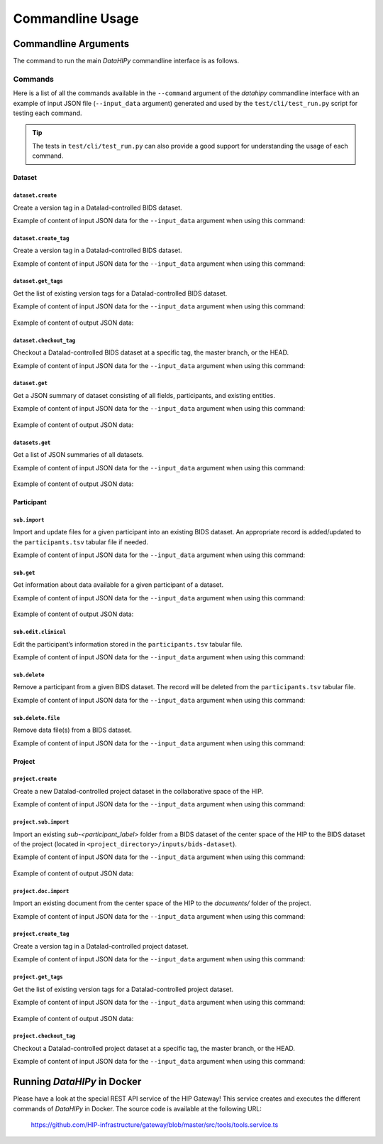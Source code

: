 .. _cmdusage:

***********************
Commandline Usage
***********************

Commandline Arguments
=============================

The command to run the main `DataHIPy` commandline interface is as follows.

.. argparse::
		:ref: datahipy.cli.run.get_parser
		:prog: datahipy

Commands
--------

Here is a list of all the commands available in the ``--command`` argument of the `datahipy` commandline interface with an example of input JSON file (``--input_data`` argument) generated and used by the ``test/cli/test_run.py`` script for testing each command.

.. tip::

    The tests in ``test/cli/test_run.py`` can also provide a good support for understanding the usage of each command.

Dataset
~~~~~~~

``dataset.create``
^^^^^^^^^^^^^^^^^^

Create a version tag in a Datalad-controlled BIDS dataset.

Example of content of input JSON data for the ``--input_data`` argument when using this command:

    .. include:: examples/io/create_dataset.json
        :code: json

``dataset.create_tag``
^^^^^^^^^^^^^^^^^^^^^^

Create a version tag in a Datalad-controlled BIDS dataset.

Example of content of input JSON data for the ``--input_data`` argument when using this command:

    .. include:: examples/io/dataset_create_tag.json
        :code: json

``dataset.get_tags``
^^^^^^^^^^^^^^^^^^^^^

Get the list of existing version tags for a Datalad-controlled BIDS dataset.

Example of content of input JSON data for the ``--input_data`` argument when using this command:

    .. include:: examples/io/dataset_get_tags.json
        :code: json

Example of content of output JSON data:

    .. include:: examples/io/dataset_get_tags_output.json
        :code: json

``dataset.checkout_tag``
^^^^^^^^^^^^^^^^^^^^^^^^

Checkout a Datalad-controlled BIDS dataset at a specific tag, the master branch, or the HEAD.

Example of content of input JSON data for the ``--input_data`` argument when using this command:

    .. include:: examples/io/dataset_checkout_tag.json
        :code: json

``dataset.get``
^^^^^^^^^^^^^^^

Get a JSON summary of dataset consisting of all fields, participants, and existing entities.

Example of content of input JSON data for the ``--input_data`` argument when using this command:

    .. include:: examples/io/get_dataset.json
        :code: json

Example of content of output JSON data:

    .. include:: examples/io/get_dataset_output.json
        :code: json

``datasets.get``
^^^^^^^^^^^^^^^^^

Get a list of JSON summaries of all datasets.

Example of content of input JSON data for the ``--input_data`` argument when using this command:

    .. include:: examples/io/get_datasets.json
        :code: json

Example of content of output JSON data:

    .. include:: examples/io/get_datasets_output.json
        :code: json

Participant
~~~~~~~~~~~

``sub.import``
^^^^^^^^^^^^^^

Import and update files for a given participant into an existing BIDS dataset. An appropriate record is added/updated to the ``participants.tsv`` tabular file if needed.

Example of content of input JSON data for the ``--input_data`` argument when using this command:

    .. include:: examples/io/import_sub.json
        :code: json

``sub.get``
^^^^^^^^^^^

Get information about data available for a given participant of a dataset.

Example of content of input JSON data for the ``--input_data`` argument when using this command:

    .. include:: examples/io/get_sub.json
        :code: json

Example of content of output JSON data:

    .. include:: examples/io/get_sub_output.json
        :code: json

``sub.edit.clinical``
^^^^^^^^^^^^^^^^^^^^^

Edit the participant’s information stored in the ``participants.tsv`` tabular file.

Example of content of input JSON data for the ``--input_data`` argument when using this command:

    .. include:: examples/io/sub_edit_clinical.json
        :code: json

``sub.delete``
^^^^^^^^^^^^^^

Remove a participant from a given BIDS dataset. The record will be deleted from the ``participants.tsv`` tabular file.

Example of content of input JSON data for the ``--input_data`` argument when using this command:

    .. include:: examples/io/delete_sub.json
        :code: json

``sub.delete.file``
^^^^^^^^^^^^^^^^^^^

Remove data file(s) from a BIDS dataset.

Example of content of input JSON data for the ``--input_data`` argument when using this command:

    .. include:: examples/io/delete_sub_file.json
        :code: json

Project
~~~~~~~

``project.create``
^^^^^^^^^^^^^^^^^^

Create a new Datalad-controlled project dataset in the collaborative space of the HIP.

Example of content of input JSON data for the ``--input_data`` argument when using this command:

    .. include:: examples/io/create_project.json
        :code: json

``project.sub.import``
^^^^^^^^^^^^^^^^^^^^^^

Import an existing `sub-<participant_label>` folder from a BIDS dataset of the center space of the HIP to the BIDS dataset of the project (located in ``<project_directory>/inputs/bids-dataset``).

Example of content of input JSON data for the ``--input_data`` argument when using this command:

    .. include:: examples/io/import_project_sub.json
        :code: json

Example of content of output JSON data:

    .. include:: examples/io/import_project_sub_output.json
        :code: json

``project.doc.import``
^^^^^^^^^^^^^^^^^^^^^^

Import an existing document from the center space of the HIP to the `documents/` folder of the project.

Example of content of input JSON data for the ``--input_data`` argument when using this command:

    .. include:: examples/io/import_project_doc.json
        :code: json

``project.create_tag``
^^^^^^^^^^^^^^^^^^^^^^

Create a version tag in a Datalad-controlled project dataset.

Example of content of input JSON data for the ``--input_data`` argument when using this command:

    .. include:: examples/io/project_create_tag.json
        :code: json

``project.get_tags``
^^^^^^^^^^^^^^^^^^^^

Get the list of existing version tags for a Datalad-controlled project dataset.

Example of content of input JSON data for the ``--input_data`` argument when using this command:

    .. include:: examples/io/project_get_tags.json
        :code: json

Example of content of output JSON data:

    .. include:: examples/io/project_get_tags_output.json
        :code: json

``project.checkout_tag``
^^^^^^^^^^^^^^^^^^^^^^^^

Checkout a Datalad-controlled project dataset at a specific tag, the master branch, or the HEAD.

Example of content of input JSON data for the ``--input_data`` argument when using this command:

    .. include:: examples/io/project_checkout_tag.json
        :code: json

.. _cmdusage-docker:

Running `DataHIPy` in Docker
================================

Please have a look at the special REST API service of the HIP Gateway! This service creates and executes the different commands of `DataHIPy` in Docker. The source code is available at the following URL: 

    https://github.com/HIP-infrastructure/gateway/blob/master/src/tools/tools.service.ts
